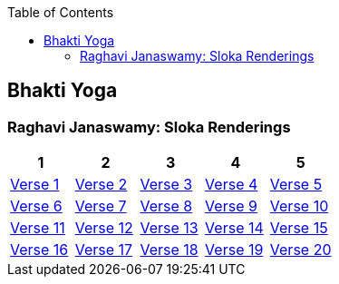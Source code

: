 

:linkcss:
:imagesdir: ./images
:iconsdir: ./icons
:stylesdir: stylesheets/
:stylesheet:  colony.css
:data-uri:
:toc:

== Bhakti Yoga
=== Raghavi Janaswamy: Sloka Renderings
[%header,format=csv]
|===
1,2,3,4,5
link:./images/audios/12-chapter/chap12-1.mp3[Verse 1 ]
link:./images/audios/12-chapter/chap12-2.mp3[Verse 2 ]
link:./images/audios/12-chapter/chap12-3.mp3[Verse 3 ]
link:./images/audios/12-chapter/chap12-4.mp3[Verse 4 ]
link:./images/audios/12-chapter/chap12-5.mp3[Verse 5 ]
link:./images/audios/12-chapter/chap12-6.mp3[Verse 6 ]
link:./images/audios/12-chapter/chap12-7.mp3[Verse 7 ]
link:./images/audios/12-chapter/chap12-8.mp3[Verse 8 ]

link:./images/audios/12-chapter/chap12-9.mp3[Verse 9 ]
link:./images/audios/12-chapter/chap12-10.mp3[Verse 10 ]
link:./images/audios/12-chapter/chap12-11.mp3[Verse 11  ]
link:./images/audios/12-chapter/chap12-12.mp3[Verse 12 ]
link:./images/audios/12-chapter/chap12-13.mp3[Verse 13 ]
link:./images/audios/12-chapter/chap12-14.mp3[Verse 14 ]
link:./images/audios/12-chapter/chap12-15.mp3[Verse 15 ]
link:./images/audios/12-chapter/chap12-16.mp3[Verse 16 ]

link:./images/audios/12-chapter/chap12-17.mp3[Verse 17 ]
link:./images/audios/12-chapter/chap12-18.mp3[Verse 18]
link:./images/audios/12-chapter/chap12-19.mp3[Verse 19 ]
link:./images/audios/12-chapter/chap12-20.mp3[Verse 20]


|===
